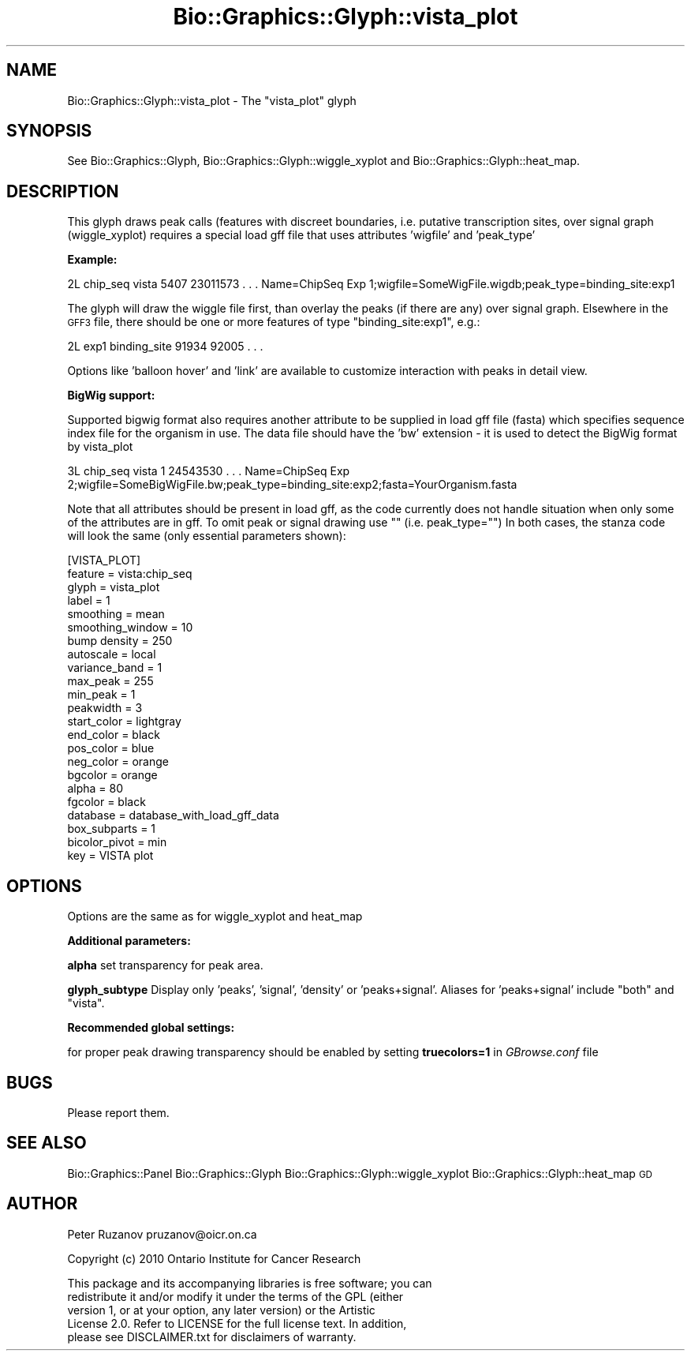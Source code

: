 .\" Automatically generated by Pod::Man 2.27 (Pod::Simple 3.28)
.\"
.\" Standard preamble:
.\" ========================================================================
.de Sp \" Vertical space (when we can't use .PP)
.if t .sp .5v
.if n .sp
..
.de Vb \" Begin verbatim text
.ft CW
.nf
.ne \\$1
..
.de Ve \" End verbatim text
.ft R
.fi
..
.\" Set up some character translations and predefined strings.  \*(-- will
.\" give an unbreakable dash, \*(PI will give pi, \*(L" will give a left
.\" double quote, and \*(R" will give a right double quote.  \*(C+ will
.\" give a nicer C++.  Capital omega is used to do unbreakable dashes and
.\" therefore won't be available.  \*(C` and \*(C' expand to `' in nroff,
.\" nothing in troff, for use with C<>.
.tr \(*W-
.ds C+ C\v'-.1v'\h'-1p'\s-2+\h'-1p'+\s0\v'.1v'\h'-1p'
.ie n \{\
.    ds -- \(*W-
.    ds PI pi
.    if (\n(.H=4u)&(1m=24u) .ds -- \(*W\h'-12u'\(*W\h'-12u'-\" diablo 10 pitch
.    if (\n(.H=4u)&(1m=20u) .ds -- \(*W\h'-12u'\(*W\h'-8u'-\"  diablo 12 pitch
.    ds L" ""
.    ds R" ""
.    ds C` ""
.    ds C' ""
'br\}
.el\{\
.    ds -- \|\(em\|
.    ds PI \(*p
.    ds L" ``
.    ds R" ''
.    ds C`
.    ds C'
'br\}
.\"
.\" Escape single quotes in literal strings from groff's Unicode transform.
.ie \n(.g .ds Aq \(aq
.el       .ds Aq '
.\"
.\" If the F register is turned on, we'll generate index entries on stderr for
.\" titles (.TH), headers (.SH), subsections (.SS), items (.Ip), and index
.\" entries marked with X<> in POD.  Of course, you'll have to process the
.\" output yourself in some meaningful fashion.
.\"
.\" Avoid warning from groff about undefined register 'F'.
.de IX
..
.nr rF 0
.if \n(.g .if rF .nr rF 1
.if (\n(rF:(\n(.g==0)) \{
.    if \nF \{
.        de IX
.        tm Index:\\$1\t\\n%\t"\\$2"
..
.        if !\nF==2 \{
.            nr % 0
.            nr F 2
.        \}
.    \}
.\}
.rr rF
.\"
.\" Accent mark definitions (@(#)ms.acc 1.5 88/02/08 SMI; from UCB 4.2).
.\" Fear.  Run.  Save yourself.  No user-serviceable parts.
.    \" fudge factors for nroff and troff
.if n \{\
.    ds #H 0
.    ds #V .8m
.    ds #F .3m
.    ds #[ \f1
.    ds #] \fP
.\}
.if t \{\
.    ds #H ((1u-(\\\\n(.fu%2u))*.13m)
.    ds #V .6m
.    ds #F 0
.    ds #[ \&
.    ds #] \&
.\}
.    \" simple accents for nroff and troff
.if n \{\
.    ds ' \&
.    ds ` \&
.    ds ^ \&
.    ds , \&
.    ds ~ ~
.    ds /
.\}
.if t \{\
.    ds ' \\k:\h'-(\\n(.wu*8/10-\*(#H)'\'\h"|\\n:u"
.    ds ` \\k:\h'-(\\n(.wu*8/10-\*(#H)'\`\h'|\\n:u'
.    ds ^ \\k:\h'-(\\n(.wu*10/11-\*(#H)'^\h'|\\n:u'
.    ds , \\k:\h'-(\\n(.wu*8/10)',\h'|\\n:u'
.    ds ~ \\k:\h'-(\\n(.wu-\*(#H-.1m)'~\h'|\\n:u'
.    ds / \\k:\h'-(\\n(.wu*8/10-\*(#H)'\z\(sl\h'|\\n:u'
.\}
.    \" troff and (daisy-wheel) nroff accents
.ds : \\k:\h'-(\\n(.wu*8/10-\*(#H+.1m+\*(#F)'\v'-\*(#V'\z.\h'.2m+\*(#F'.\h'|\\n:u'\v'\*(#V'
.ds 8 \h'\*(#H'\(*b\h'-\*(#H'
.ds o \\k:\h'-(\\n(.wu+\w'\(de'u-\*(#H)/2u'\v'-.3n'\*(#[\z\(de\v'.3n'\h'|\\n:u'\*(#]
.ds d- \h'\*(#H'\(pd\h'-\w'~'u'\v'-.25m'\f2\(hy\fP\v'.25m'\h'-\*(#H'
.ds D- D\\k:\h'-\w'D'u'\v'-.11m'\z\(hy\v'.11m'\h'|\\n:u'
.ds th \*(#[\v'.3m'\s+1I\s-1\v'-.3m'\h'-(\w'I'u*2/3)'\s-1o\s+1\*(#]
.ds Th \*(#[\s+2I\s-2\h'-\w'I'u*3/5'\v'-.3m'o\v'.3m'\*(#]
.ds ae a\h'-(\w'a'u*4/10)'e
.ds Ae A\h'-(\w'A'u*4/10)'E
.    \" corrections for vroff
.if v .ds ~ \\k:\h'-(\\n(.wu*9/10-\*(#H)'\s-2\u~\d\s+2\h'|\\n:u'
.if v .ds ^ \\k:\h'-(\\n(.wu*10/11-\*(#H)'\v'-.4m'^\v'.4m'\h'|\\n:u'
.    \" for low resolution devices (crt and lpr)
.if \n(.H>23 .if \n(.V>19 \
\{\
.    ds : e
.    ds 8 ss
.    ds o a
.    ds d- d\h'-1'\(ga
.    ds D- D\h'-1'\(hy
.    ds th \o'bp'
.    ds Th \o'LP'
.    ds ae ae
.    ds Ae AE
.\}
.rm #[ #] #H #V #F C
.\" ========================================================================
.\"
.IX Title "Bio::Graphics::Glyph::vista_plot 3"
.TH Bio::Graphics::Glyph::vista_plot 3 "2013-07-25" "perl v5.14.4" "User Contributed Perl Documentation"
.\" For nroff, turn off justification.  Always turn off hyphenation; it makes
.\" way too many mistakes in technical documents.
.if n .ad l
.nh
.SH "NAME"
Bio::Graphics::Glyph::vista_plot \- The "vista_plot" glyph
.SH "SYNOPSIS"
.IX Header "SYNOPSIS"
See 
Bio::Graphics::Glyph, Bio::Graphics::Glyph::wiggle_xyplot and Bio::Graphics::Glyph::heat_map.
.SH "DESCRIPTION"
.IX Header "DESCRIPTION"
This glyph draws peak calls (features with discreet boundaries,
i.e. putative transcription sites, over signal graph (wiggle_xyplot)
requires a special load gff file that uses attributes 'wigfile' and 'peak_type'
.PP
\&\fBExample:\fR
.PP
2L  chip_seq  vista  5407   23011573  .  .  .  Name=ChipSeq Exp 1;wigfile=SomeWigFile.wigdb;peak_type=binding_site:exp1
.PP
The glyph will draw the wiggle file first, than overlay the peaks (if there are any)
over signal graph. Elsewhere in the \s-1GFF3\s0 file, there should be one or more features 
of type \*(L"binding_site:exp1\*(R", e.g.:
.PP
2L  exp1  binding_site  91934  92005  .  .  .
.PP
Options like 'balloon hover' and 'link' are available to customize
interaction with peaks in detail view.
.PP
\&\fBBigWig support:\fR
.PP
Supported bigwig format also requires another attribute to be supplied
in load gff file (fasta) which specifies sequence index file for the
organism in use. The data file should have the 'bw' extension \- it is
used to detect the BigWig format by vista_plot
.PP
3L  chip_seq  vista   1    24543530  .  .  .   Name=ChipSeq Exp 2;wigfile=SomeBigWigFile.bw;peak_type=binding_site:exp2;fasta=YourOrganism.fasta
.PP
Note that all attributes should be present in load gff, as the code currently does not handle situation when
only some of the attributes are in gff. To omit peak or signal drawing use "\*(L" (i.e. peak_type=\*(R"")
In both cases, the stanza code will look the same (only essential parameters shown):
.PP
.Vb 10
\& [VISTA_PLOT]
\& feature         = vista:chip_seq
\& glyph           = vista_plot
\& label           = 1 
\& smoothing       = mean
\& smoothing_window = 10
\& bump density    = 250
\& autoscale       = local
\& variance_band   = 1
\& max_peak        = 255
\& min_peak        = 1
\& peakwidth       = 3
\& start_color     = lightgray
\& end_color       = black
\& pos_color       = blue
\& neg_color       = orange
\& bgcolor         = orange
\& alpha           = 80
\& fgcolor         = black
\& database        = database_with_load_gff_data
\& box_subparts    = 1
\& bicolor_pivot   = min
\& key             = VISTA plot
.Ve
.SH "OPTIONS"
.IX Header "OPTIONS"
Options are the same as for wiggle_xyplot and heat_map
.PP
\&\fBAdditional parameters:\fR
.PP
\&\fBalpha\fR
set transparency for peak area.
.PP
\&\fBglyph_subtype\fR
Display only 'peaks', 'signal', 'density' or 'peaks+signal'. 
Aliases for 'peaks+signal' include \*(L"both\*(R" and \*(L"vista\*(R".
.PP
\&\fBRecommended global settings:\fR
.PP
for proper peak drawing transparency should be enabled
by setting 
\&\fBtruecolors=1\fR 
in \fIGBrowse.conf\fR file
.SH "BUGS"
.IX Header "BUGS"
Please report them.
.SH "SEE ALSO"
.IX Header "SEE ALSO"
Bio::Graphics::Panel
Bio::Graphics::Glyph
Bio::Graphics::Glyph::wiggle_xyplot
Bio::Graphics::Glyph::heat_map
\&\s-1GD\s0
.SH "AUTHOR"
.IX Header "AUTHOR"
Peter Ruzanov pruzanov@oicr.on.ca
.PP
Copyright (c) 2010 Ontario Institute for Cancer Research
.PP
.Vb 5
\& This package and its accompanying libraries is free software; you can
\& redistribute it and/or modify it under the terms of the GPL (either
\& version 1, or at your option, any later version) or the Artistic
\& License 2.0.  Refer to LICENSE for the full license text. In addition,
\& please see DISCLAIMER.txt for disclaimers of warranty.
.Ve
